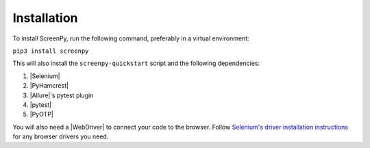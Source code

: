 .. _installation:

Installation
============

To install ScreenPy,
run the following command,
preferably in a virtual environment:

``pip3 install screenpy``

This will also install
the ``screenpy-quickstart`` script
and the following dependencies:

1. |Selenium|
2. |PyHamcrest|
3. |Allure|'s pytest plugin
4. |pytest|
5. |PyOTP|

You will also need a |WebDriver|
to connect your code to the browser.
Follow `Selenium's driver installation instructions <https://selenium-python.readthedocs.io/installation.html#drivers>`__
for any browser drivers you need.
